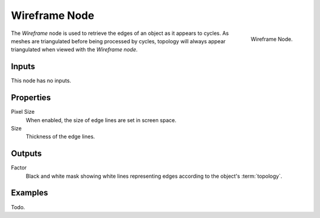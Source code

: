 
**************
Wireframe Node
**************

.. figure:: /images/cycles_nodes_wireframe.png
   :align: right

   Wireframe Node.

The *Wireframe* node is used to retrieve the edges of an object as it appears to cycles.
As meshes are triangulated before being processed by cycles,
topology will always appear triangulated when viewed with the *Wireframe node*.


Inputs
======

This node has no inputs.


Properties
==========

Pixel Size
   When enabled, the size of edge lines are set in screen space.
Size
   Thickness of the edge lines.


Outputs
=======

Factor
   Black and white mask showing white lines representing edges according to the object's :term:`topology`.


Examples
========

Todo.
